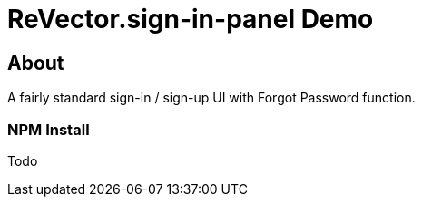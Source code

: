 = ReVector.sign-in-panel Demo

== About

A fairly standard sign-in / sign-up UI with Forgot Password function.




=== NPM Install

Todo


